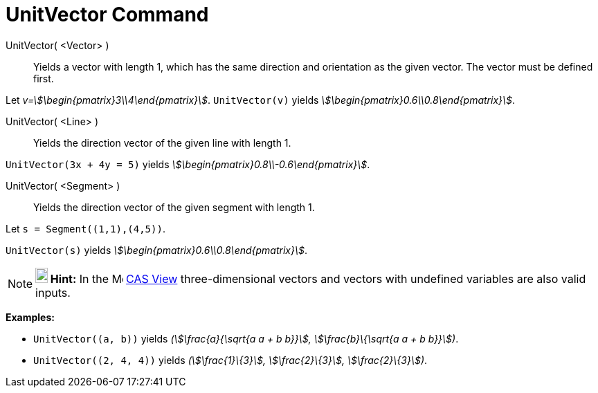 = UnitVector Command
:page-en: commands/UnitVector
ifdef::env-github[:imagesdir: /en/modules/ROOT/assets/images]

UnitVector( <Vector> )::
  Yields a vector with length 1, which has the same direction and orientation as the given vector. The vector must be
  defined first.

[EXAMPLE]
====

Let _v=stem:[\begin{pmatrix}3\\4\end{pmatrix}]_. `++UnitVector(v)++` yields
_stem:[\begin{pmatrix}0.6\\0.8\end{pmatrix}]_.

====

UnitVector( <Line> )::
  Yields the direction vector of the given line with length 1.

[EXAMPLE]
====

`++UnitVector(3x + 4y = 5)++` yields _stem:[\begin{pmatrix}0.8\\-0.6\end{pmatrix}]_.

====

UnitVector( <Segment> )::
  Yields the direction vector of the given segment with length 1.

[EXAMPLE]
====

Let `++s = Segment((1,1),(4,5))++`.

`++UnitVector(s)++` yields _stem:[\begin{pmatrix}0.6\\0.8\end{pmatrix}]_.

====

[NOTE]
====

*image:18px-Bulbgraph.png[Note,title="Note",width=18,height=22] Hint:* In the image:16px-Menu_view_cas.svg.png[Menu view
cas.svg,width=16,height=16] xref:/CAS_View.adoc[CAS View] three-dimensional vectors and vectors with undefined variables
are also valid inputs.

[EXAMPLE]
====

*Examples:*

* `++UnitVector((a, b))++` yields _(stem:[\frac{a}{\sqrt{a a + b b}}], stem:[\frac{b}\{\sqrt{a a + b b}}])_.
* `++UnitVector((2, 4, 4))++` yields _(stem:[\frac{1}\{3}], stem:[\frac{2}\{3}], stem:[\frac{2}\{3}])_.

====

====
